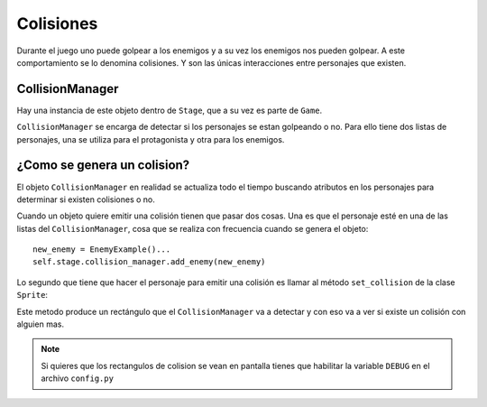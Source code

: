 Colisiones
==========

Durante el juego uno puede golpear a los enemigos y
a su vez los enemigos nos pueden golpear. A este
comportamiento se lo denomina colisiones. Y son las
únicas interacciones entre personajes que existen.

.. image:: images/collision_debug_on.png


CollisionManager
----------------

Hay una instancia de este objeto dentro de ``Stage``, que
a su vez es parte de ``Game``.

``CollisionManager`` se encarga de detectar si los personajes
se estan golpeando o no. Para ello tiene dos listas de personajes, 
una se utiliza para el protagonista y otra para los enemigos.

¿Como se genera un colision?
----------------------------

El objeto ``CollisionManager`` en realidad se actualiza todo
el tiempo buscando atributos en los personajes para determinar
si existen colisiones o no.

Cuando un objeto quiere emitir una colisión tienen que pasar
dos cosas. Una es que el personaje esté en una de
las listas del ``CollisionManager``, cosa que se realiza
con frecuencia cuando se genera el objeto::

    new_enemy = EnemyExample()...
    self.stage.collision_manager.add_enemy(new_enemy)


Lo segundo que tiene que hacer el personaje para emitir una
colisión es llamar al método ``set_collision`` de la clase
``Sprite``:

.. automethod:: sprite.Sprite.set_collision


Este metodo produce un rectángulo que el ``CollisionManager``
va a detectar y con eso va a ver si existe un colisión con
alguien mas.

.. note::
    
    Si quieres que los rectangulos de colision se vean
    en pantalla tienes que habilitar la variable ``DEBUG`` en
    el archivo ``config.py``
